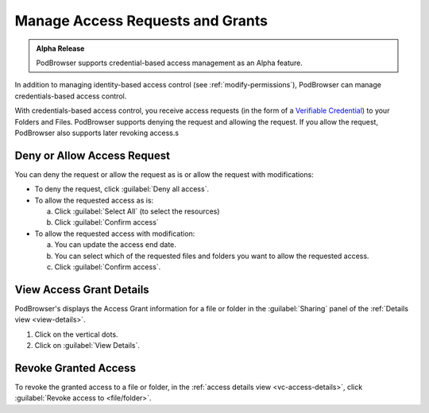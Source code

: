 =================================
Manage Access Requests and Grants
=================================

.. admonition:: Alpha Release

   PodBrowser supports credential-based access management as an Alpha
   feature.

In addition to managing identity-based access control (see
:ref:`modify-permissions`), PodBrowser can manage credentials-based
access control.

With credentials-based access control, you receive access requests (in
the form of a `Verifiable Credential
<https://www.w3.org/TR/vc-data-model/#credentials>`_) to your Folders
and Files. PodBrowser supports denying the request and allowing the
request. If you allow the request, PodBrowser also supports later
revoking access.s

.. image:: /images/podbrowser-vc-request.png
   :alt: PodBrowser Allow Access Dialog
   :width: 600px

Deny or Allow Access Request
============================

You can deny the request or allow the request as is or allow the
request with modifications:

- To deny the request, click :guilabel:`Deny all access`.

- To allow the requested access as is:

  a. Click :guilabel:`Select All` (to select the resources)
  
  #. Click :guilabel:`Confirm access`
  
- To allow the requested access with modification:

  a. You can update the access end date.

  #. You can select which of the requested files and folders you want
     to allow the requested access.
 
  #. Click :guilabel:`Confirm access`.

.. _vc-access-details:

View Access Grant Details
=========================

.. image:: /images/podbrowser-vc-access-details-view.png
   :alt: PodBrowser View Access Grants Details
   :width: 600px

PodBrowser's displays the Access Grant information for a file or
folder in the :guilabel:`Sharing` panel of the :ref:`Details view
<view-details>`.


#. Click on the vertical dots.

#. Click on :guilabel:`View Details`.

Revoke Granted Access
=====================

.. image:: /images/podbrowser-revoke-access.png
   :alt: PodBrowser View VC-based Access Details
   :width: 600px

To revoke the granted access to a file or folder, in the :ref:`access
details view <vc-access-details>`, click :guilabel:`Revoke access to
<file/folder>`.

